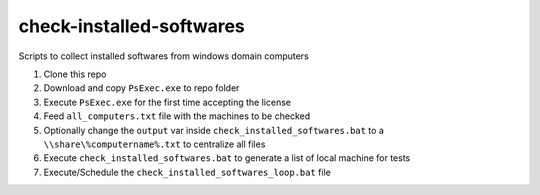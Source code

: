 check-installed-softwares
=========================

Scripts to collect installed softwares from windows domain computers

#. Clone this repo

#. Download and copy ``PsExec.exe`` to repo folder

#. Execute ``PsExec.exe`` for the first time accepting the license

#. Feed ``all_computers.txt`` file with the machines to be checked

#. Optionally change the ``output`` var inside ``check_installed_softwares.bat`` to a ``\\share\%computername%.txt`` to centralize all files

#. Execute ``check_installed_softwares.bat`` to generate a list of local machine for tests

#. Execute/Schedule the ``check_installed_softwares_loop.bat`` file
